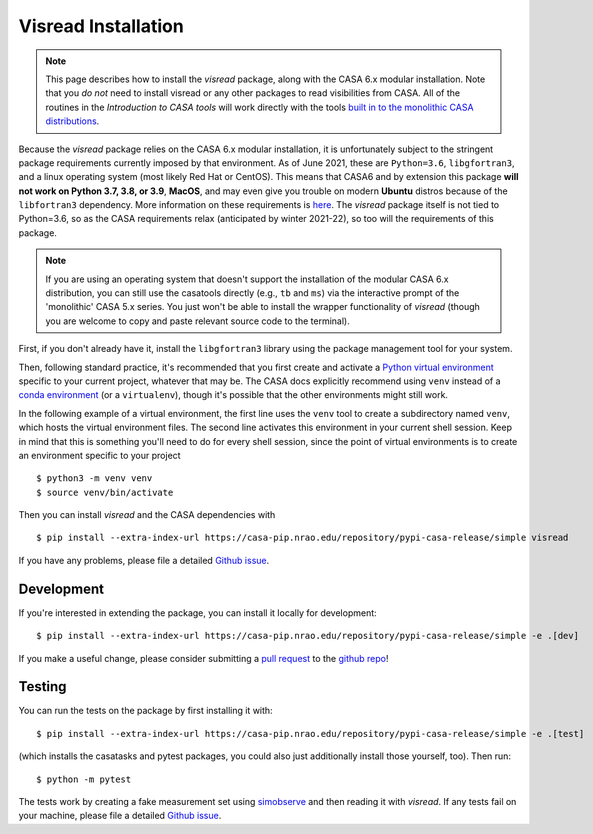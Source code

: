 Visread Installation 
====================

.. note::

    This page describes how to install the *visread* package, along with the CASA 6.x modular installation. Note that you *do not* need to install visread or any other packages to read visibilities from CASA. All of the routines in the *Introduction to CASA tools* will work directly with the tools `built in to the monolithic CASA distributions <https://casa.nrao.edu/casadocs-devel/stable/casa-fundamentals/tasks-and-tools/casa-tools>`__.

Because the *visread* package relies on the CASA 6.x modular installation, it is unfortunately subject to the stringent package requirements currently imposed by that environment. As of June 2021, these are ``Python=3.6``, ``libgfortran3``, and a linux operating system (most likely Red Hat or CentOS). This means that CASA6 and by extension this package **will not work on Python 3.7, 3.8, or 3.9**, **MacOS**, and may even give you trouble on modern **Ubuntu** distros because of the ``libfortran3`` dependency. More information on these requirements is `here <https://casa.nrao.edu/casadocs-devel/stable/usingcasa/obtaining-and-installing>`_. The `visread` package itself is not tied to Python=3.6, so as the CASA requirements relax (anticipated by winter 2021-22), so too will the requirements of this package. 

.. note::

    If you are using an operating system that doesn't support the installation of the modular CASA 6.x distribution, you can still use the casatools directly (e.g., ``tb`` and ``ms``) via the interactive prompt of the 'monolithic' CASA 5.x series. You just won't be able to install the wrapper functionality of *visread* (though you are welcome to copy and paste relevant source code to the terminal).

First, if you don't already have it, install the ``libgfortran3`` library using the package management tool for your system.

Then, following standard practice, it's recommended that you first create and activate a `Python virtual environment <https://docs.python.org/3/tutorial/venv.html>`_ specific to your current project, whatever that may be. The CASA docs explicitly recommend using ``venv`` instead of a `conda environment <https://docs.conda.io/projects/conda/en/4.6.1/user-guide/tasks/manage-environments.html>`_ (or a ``virtualenv``), though it's possible that the other environments might still work.

In the following example of a virtual environment, the first line uses the ``venv`` tool to create a subdirectory named ``venv``, which hosts the virtual environment files. The second line activates this environment in your current shell session. Keep in mind that this is something you'll need to do for every shell session, since the point of virtual environments is to create an environment specific to your project ::

    $ python3 -m venv venv
    $ source venv/bin/activate

Then you can install *visread* and the CASA dependencies with ::

    $ pip install --extra-index-url https://casa-pip.nrao.edu/repository/pypi-casa-release/simple visread

If you have any problems, please file a detailed `Github issue <https://github.com/MPoL-dev/visread/issues>`_.

Development
-----------

If you're interested in extending the package, you can install it locally for development::

    $ pip install --extra-index-url https://casa-pip.nrao.edu/repository/pypi-casa-release/simple -e .[dev]

If you make a useful change, please consider submitting a `pull request <https://docs.github.com/en/free-pro-team@latest/github/collaborating-with-issues-and-pull-requests/creating-a-pull-request>`_ to the `github repo <https://github.com/MPoL-dev/visread>`_!

Testing
-------

You can run the tests on the package by first installing it with:: 

    $ pip install --extra-index-url https://casa-pip.nrao.edu/repository/pypi-casa-release/simple -e .[test]

(which installs the casatasks and pytest packages, you could also just additionally install those yourself, too). Then run::

    $ python -m pytest 

The tests work by creating a fake measurement set using `simobserve <https://casa.nrao.edu/casadocs-devel/stable/global-task-list/task_simobserve/about>`_ and then reading it with *visread*. If any tests fail on your machine, please file a detailed `Github issue <https://github.com/MPoL-dev/visread/issues>`_.
